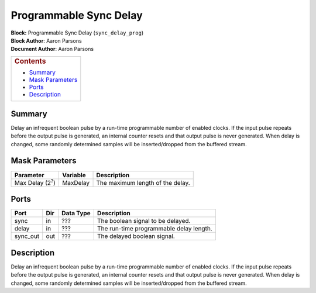 Programmable Sync Delay
========================
| **Block:** Programmable Sync Delay (``sync_delay_prog``)
| **Block Author**: Aaron Parsons
| **Document Author**: Aaron Parsons

+--------------------------------------------------------------------------+
| .. raw:: html                                                            |
|                                                                          |
|    <div id="toctitle">                                                   |
|                                                                          |
| .. rubric:: Contents                                                     |
|    :name: contents                                                       |
|                                                                          |
| .. raw:: html                                                            |
|                                                                          |
|    </div>                                                                |
|                                                                          |
| -  `Summary <#summary>`__                                                |
| -  `Mask Parameters <#mask-parameters>`__                                |
| -  `Ports <#ports>`__                                                    |
| -  `Description <#description>`__                                        |
+--------------------------------------------------------------------------+

Summary 
--------
Delay an infrequent boolean pulse by a run-time programmable number of
enabled clocks. If the input pulse repeats before the output pulse is
generated, an internal counter resets and that output pulse is never
generated. When delay is changed, some randomly determined samples will
be inserted/dropped from the buffered stream.

Mask Parameters 
----------------

+---------------------------+------------+------------------------------------+
| Parameter                 | Variable   | Description                        |
+===========================+============+====================================+
| Max Delay (2\ :sup:`?`)   | MaxDelay   | The maximum length of the delay.   |
+---------------------------+------------+------------------------------------+

Ports 
------

+-------------+-------+-------------+-------------------------------------------+
| Port        | Dir   | Data Type   | Description                               |
+=============+=======+=============+===========================================+
| sync        | in    |  ???        | The boolean signal to be delayed.         |
+-------------+-------+-------------+-------------------------------------------+
| delay       | in    |  ???        | The run-time programmable delay length.   |
+-------------+-------+-------------+-------------------------------------------+
| sync\_out   | out   |  ???        | The delayed boolean signal.               |
+-------------+-------+-------------+-------------------------------------------+

Description 
------------
Delay an infrequent boolean pulse by a run-time programmable number of
enabled clocks. If the input pulse repeats before the output pulse is
generated, an internal counter resets and that output pulse is never
generated. When delay is changed, some randomly determined samples will
be inserted/dropped from the buffered stream.